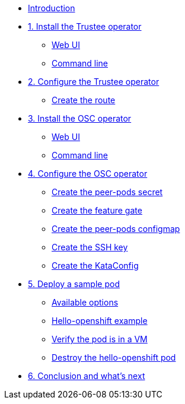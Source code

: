 * xref:index.adoc[Introduction]

* xref:01-install-trustee.adoc[1. Install the Trustee operator]
** xref:01-install-trustee.adoc#twebui[Web UI]
** xref:01-install-trustee.adoc#tcmdline[Command line]

* xref:02-configure-trustee.adoc[2. Configure the Trustee operator]
** xref:02-configure-trustee.adoc#trustee-route[Create the route]

* xref:01-install-osc.adoc[3. Install the OSC operator]
** xref:01-install-osc.adoc#webui[Web UI]
** xref:01-install-osc.adoc#cmdline[Command line]

* xref:02-configure-osc.adoc[4. Configure the OSC operator]
** xref:02-configure-osc.adoc#pp-secret[Create the peer-pods secret]
** xref:02-configure-osc.adoc#feature-gate[Create the feature gate]
** xref:02-configure-osc.adoc#pp-cm[Create the peer-pods configmap]
** xref:02-configure-osc.adoc#pp-key[Create the SSH key]
** xref:02-configure-osc.adoc#pp-kc[Create the KataConfig]

* xref:03-deploy-workload.adoc[5. Deploy a sample pod]
** xref:03-deploy-workload.adoc#options[Available options]
** xref:03-deploy-workload.adoc#example[Hello-openshift example]
** xref:03-deploy-workload.adoc#verify[Verify the pod is in a VM]
** xref:03-deploy-workload.adoc#destroy[Destroy the hello-openshift pod]

* xref:04-conclusion.adoc[6. Conclusion and what's next]
